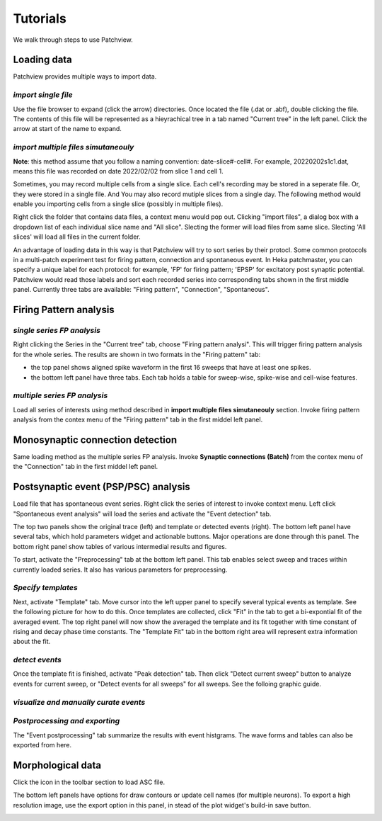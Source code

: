 ============
Tutorials
============
We walk through steps to use Patchview.

**Loading data**
-----------------
Patchview provides multiple ways to import data.

*import single file*
^^^^^^^^^^^^^^^^^^^^^^
Use the file browser to expand (click the arrow) directories. Once located the file (.dat or .abf), double clicking
the file. The contents of this file will be represented as a hieyrachical tree in a tab named "Current tree" in the
left panel. Click the arrow at start of the name to expand. 

*import multiple files simutaneouly*
^^^^^^^^^^^^^^^^^^^^^^^^^^^^^^^^^^^^^
**Note**: this method assume that you follow a naming convention: date-slice#-cell#. For example, 20220202s1c1.dat, means
this file was recorded on date 2022/02/02 from slice 1 and cell 1. 

Sometimes, you may record multiple cells from a single slice. Each cell's recording may be stored in a seperate file. 
Or, they were stored in a single file. And You may also record mutiple slices from a single day.
The following method would enable you importing cells from a single slice (possibly in multiple files). 

Right click the folder that contains data files, a context menu would pop out. Clicking "import files", a dialog box with
a dropdown list of each individual slice name and "All slice". Slecting the former will load files from same slice.
Slecting 'All slices' will load all files in the current folder. 

An advantage of loading data in this way is that Patchview will try to sort series by their protocl. Some common protocols
in a multi-patch experiment test for firing pattern, connection and spontaneous event. In Heka patchmaster, you can specify
a unique label for each protocol: for example, 'FP' for firing pattern; 'EPSP' for excitatory post synaptic potential.
Patchview would read those labels and sort each recorded series into corresponding tabs shown in the first middle panel.
Currently three tabs are available: "Firing pattern", "Connection", "Spontaneous".

**Firing Pattern analysis**
----------------------------
*single series FP analysis*
^^^^^^^^^^^^^^^^^^^^^^^^^^^^^
Right clicking the Series in the "Current tree" tab, choose "Firing pattern analysi". This will trigger firing pattern
analysis for the whole series. The results are shown in two formats in the "Firing pattern" tab: 

* the top panel shows aligned spike waveform in the first 16 sweeps that have at least one spikes.
* the bottom left panel have three tabs. Each tab holds a table for sweep-wise, spike-wise and cell-wise features.

*multiple series FP analysis*
^^^^^^^^^^^^^^^^^^^^^^^^^^^^^^^
Load all series of interests using method described in **import multiple files simutaneouly** section. Invoke firing 
pattern analysis from the contex menu of the "Firing pattern" tab in the first middel left panel.

**Monosynaptic connection detection**
-------------------------------------------
Same loading method as the multiple series FP analysis. Invoke **Synaptic connections (Batch)** from the contex menu of 
the "Connection" tab in the first middel left panel.

**Postsynaptic event (PSP/PSC) analysis**
-------------------------------------------
Load file that has spontaneous event series. Right click the series of interest to invoke context menu. Left click
"Spontaneous event analysis" will load the series and activate the "Event detection" tab. 

The top two panels show the original trace (left) and template or detected events (right). The bottom left panel have
several tabs, which hold parameters widget and actionable buttons. Major operations are done through this panel. The
bottom right panel show tables of various intermedial results and figures.

To start, activate the "Preprocessing" tab at the bottom left panel. This tab enables select sweep and traces within
currently loaded series. It also has various parameters for preprocessing.

*Specify templates*
^^^^^^^^^^^^^^^^^^^^^^
Next, activate "Template" tab. Move cursor into the left upper panel to specify several typical events as template. See the following
picture for how to do this. Once templates are collected, click "Fit" in the tab to get a bi-expontial fit of the averaged event.
The top right panel will now show the averaged the template and its fit together with time constant of rising and decay phase time constants.
The "Template Fit" tab in the bottom right area will represent extra information about the fit.

.. image:: resources/images/event_template.png
    :width: 800
    :alt: Alternative text

*detect events*
^^^^^^^^^^^^^^^^^^^^^^
Once the template fit is finished, activate "Peak detection" tab. Then click "Detect current sweep" button to analyze events
for current sweep, or "Detect events for all sweeps" for all sweeps.  See the folloing graphic guide. 

.. image:: resources/images/event_sweep.png
    :width: 800
    :alt: Alternative text

*visualize and manually curate events*
^^^^^^^^^^^^^^^^^^^^^^^^^^^^^^^^^^^^^^^
.. image:: resources/images/event_curate.png
    :width: 800
    :alt: Alternative text

*Postprocessing and exporting*
^^^^^^^^^^^^^^^^^^^^^^^^^^^^^^^
The "Event postprocessing" tab summarize the results with event histgrams. The wave forms and tables can also be exported
from here.

.. image:: resources/images/event_histExport.png
    :width: 800
    :alt: Alternative text

**Morphological data**
---------------------------
Click the |tree| icon in the toolbar section to load ASC file.  

The bottom left panels have options for draw contours or update cell names (for multiple neurons).
To export a high resolution image, use the export option in this panel,
in stead of the plot widget's build-in save button.

.. |tree| image:: resources/images/tree.png
    :height: 25px

.. image:: resources/images/morphor_tree.PNG
    :width: 800
    :alt: Alternative text
